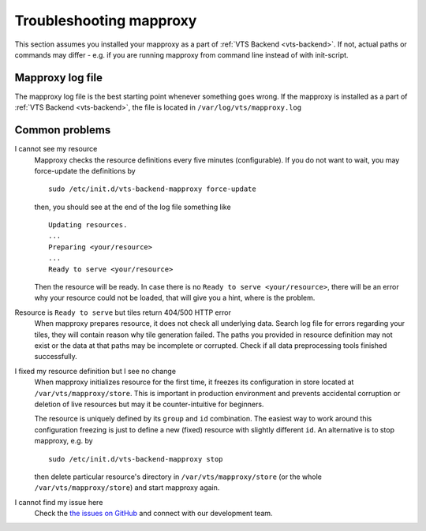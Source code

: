 .. _mapproxy-troubleshooting:

Troubleshooting mapproxy
========================

This section assumes you installed your mapproxy as a part of :ref:`VTS Backend <vts-backend>`. If not, actual paths or commands may differ - e.g. if you are running mapproxy from command line instead of with init-script.

Mapproxy log file
-----------------

The mapproxy log file is the best starting point whenever something goes wrong. If the mapproxy is installed as a part of :ref:`VTS Backend <vts-backend>`, the file is located in ``/var/log/vts/mapproxy.log``

Common problems
---------------

I cannot see my resource
	Mapproxy checks the resource definitions every five minutes (configurable). If you do not want to wait, you may force-update the definitions by ::

		sudo /etc/init.d/vts-backend-mapproxy force-update

	then, you should see at the end of the log file something like ::

		Updating resources.
		...
		Preparing <your/resource>
		...
		Ready to serve <your/resource>

	Then the resource will be ready. In case there is no ``Ready to serve <your/resource>``, there will be an error why your resource could not be loaded, that will give you a hint, where is the problem.

Resource is ``Ready to serve`` but tiles return 404/500 HTTP error
	When mapproxy prepares resource, it does not check all underlying data. Search log file for errors regarding your tiles, they will contain reason why tile generation failed. The paths you provided in resource definition may not exist or the data at that paths may be incomplete or corrupted. Check if all data preprocessing tools finished successfully.

I fixed my resource definition but I see no change
	When mapproxy initializes resource for the first time, it freezes its configuration in store located at ``/var/vts/mapproxy/store``. This is important in production environment and prevents 
	accidental corruption or deletion of live resources but may it be counter-intuitive for beginners.

	The resource is uniquely defined by its ``group`` and ``id`` combination. The easiest way to work around this configuration freezing is just to define a new (fixed) resource with slightly different ``id``. An alternative is to stop mapproxy, e.g. by ::
	
		sudo /etc/init.d/vts-backend-mapproxy stop

	then delete particular resource's directory in ``/var/vts/mapproxy/store`` (or the whole ``/var/vts/mapproxy/store``) and start mapproxy again.


I cannot find my issue here
	Check the `the issues on GitHub <https://github.com/melowntech/vts-mapproxy/issues>`__ and connect with our development team.

